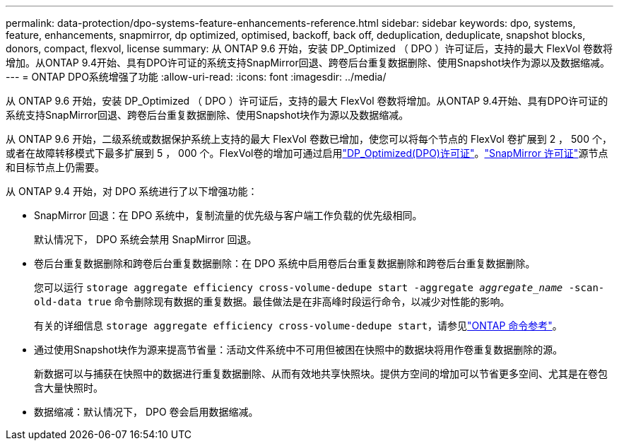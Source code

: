 ---
permalink: data-protection/dpo-systems-feature-enhancements-reference.html 
sidebar: sidebar 
keywords: dpo, systems, feature, enhancements, snapmirror, dp optimized, optimised, backoff, back off, deduplication, deduplicate, snapshot blocks, donors, compact, flexvol, license 
summary: 从 ONTAP 9.6 开始，安装 DP_Optimized （ DPO ）许可证后，支持的最大 FlexVol 卷数将增加。从ONTAP 9.4开始、具有DPO许可证的系统支持SnapMirror回退、跨卷后台重复数据删除、使用Snapshot块作为源以及数据缩减。 
---
= ONTAP DPO系统增强了功能
:allow-uri-read: 
:icons: font
:imagesdir: ../media/


[role="lead"]
从 ONTAP 9.6 开始，安装 DP_Optimized （ DPO ）许可证后，支持的最大 FlexVol 卷数将增加。从ONTAP 9.4开始、具有DPO许可证的系统支持SnapMirror回退、跨卷后台重复数据删除、使用Snapshot块作为源以及数据缩减。

从 ONTAP 9.6 开始，二级系统或数据保护系统上支持的最大 FlexVol 卷数已增加，使您可以将每个节点的 FlexVol 卷扩展到 2 ， 500 个，或者在故障转移模式下最多扩展到 5 ， 000 个。FlexVol卷的增加可通过启用link:../data-protection/snapmirror-licensing-concept.html#data-protection-optimized-license["DP_Optimized(DPO)许可证"]。link:../system-admin/manage-license-task.html#view-details-about-a-license["SnapMirror 许可证"]源节点和目标节点上仍需要。

从 ONTAP 9.4 开始，对 DPO 系统进行了以下增强功能：

* SnapMirror 回退：在 DPO 系统中，复制流量的优先级与客户端工作负载的优先级相同。
+
默认情况下， DPO 系统会禁用 SnapMirror 回退。

* 卷后台重复数据删除和跨卷后台重复数据删除：在 DPO 系统中启用卷后台重复数据删除和跨卷后台重复数据删除。
+
您可以运行 `storage aggregate efficiency cross-volume-dedupe start -aggregate _aggregate_name_ -scan-old-data true` 命令删除现有数据的重复数据。最佳做法是在非高峰时段运行命令，以减少对性能的影响。

+
有关的详细信息 `storage aggregate efficiency cross-volume-dedupe start`，请参见link:https://docs.netapp.com/us-en/ontap-cli/storage-aggregate-efficiency-cross-volume-dedupe-start.html["ONTAP 命令参考"^]。

* 通过使用Snapshot块作为源来提高节省量：活动文件系统中不可用但被困在快照中的数据块将用作卷重复数据删除的源。
+
新数据可以与捕获在快照中的数据进行重复数据删除、从而有效地共享快照块。提供方空间的增加可以节省更多空间、尤其是在卷包含大量快照时。

* 数据缩减：默认情况下， DPO 卷会启用数据缩减。


